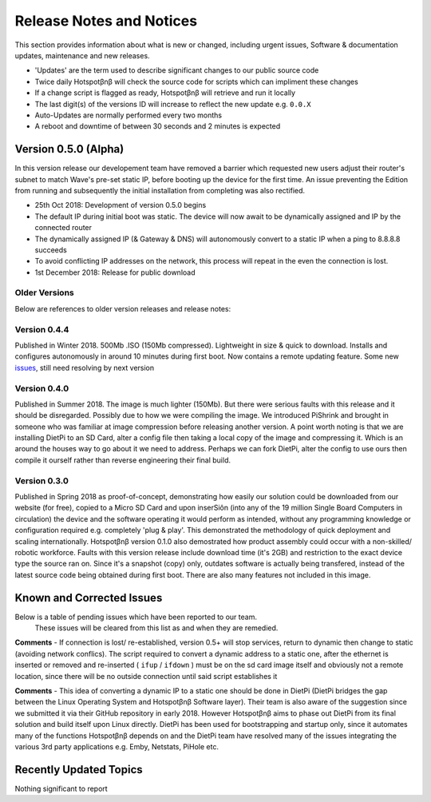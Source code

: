 Release Notes and Notices
================================================

This section provides information about what is new or changed, including urgent issues, Software & documentation updates, maintenance and new releases. 

- 'Updates' are the term used to describe significant changes to our public source code 

- Twice daily Hotspotβnβ will check the source code for scripts which can impliment these changes

- If a change script is flagged as ready, Hotspotβnβ will retrieve and run it locally

- The last digit(s) of the versions ID will increase to reflect the new update e.g. ``0.0.X``

- Auto-Updates are normally performed every two months

- A reboot and downtime of between 30 seconds and 2 minutes is expected

Version 0.5.0 (Alpha)
~~~~~~~~~~~~~~~~~~~~~~~~~~~~~~~~~~~~~~~~~~~~~~~~~~~~~~~~ 

In this version release our developement team have removed a barrier which requested new users adjust their router's subnet to match Wave's pre-set static IP, before booting up the device for the first time. An issue preventing the Edition from running and subsequently the initial installation from completing was also rectified. 

- 25th Oct 2018: Development of version 0.5.0 begins
- The default IP during initial boot was static. The device will now await to be dynamically assigned and IP by the connected router
- The dynamically assigned IP (& Gateway & DNS) will autonomously convert to a static IP when a ping to 8.8.8.8 succeeds
- To avoid conflicting IP addresses on the network, this process will repeat in the even the connection is lost. 
- 1st December 2018: Release for public download


Older Versions
####################

Below are references to older version releases and release notes: 

.. csv-table:: Table 1.0 - archived versions of Hotspotβnβ
   :file: _static/firmware.csv
   :widths: 20, 20, 20, 20, 20
   :header-rows: 1
   
   
Version 0.4.4
####################

Published in Winter 2018. 500Mb .ISO (150Mb compressed). Lightweight in size & quick to download. Installs and configures autonomously in around 10 minutes during first boot. Now contains a remote updating feature. Some new `issues <#known-and-corrected-issues>`__, still need resolving by next version
   
Version 0.4.0
####################

Published in Summer 2018. The image is much lighter (150Mb). But there were serious faults with this release and it should be disregarded. Possibly due to how we were compiling the image. We introduced PiShrink and brought in someone who was familiar at image compression before releasing another version. A point worth noting is that we are installing DietPi to an SD Card, alter a config file then taking a local copy of the image and compressing it. Which is an around the houses way to go about it we need to address. Perhaps we can fork DietPi, alter the config to use ours then compile it ourself rather than reverse engineering their final build.   


Version 0.3.0
####################

Published in Spring 2018 as proof-of-concept, demonstrating how easily our solution could be downloaded from our website (for free), copied to a Micro SD Card and upon inserSiôn (into any of the 19 million Single Board Computers in circulation) the device and the software operating it would perform as intended, without any programming knowledge or configuration required e.g. completely 'plug & play'. This demonstrated the methodology of quick deployment and scaling internationally. Hotspotβnβ version 0.1.0 also demostrated how product assembly could occur with a non-skilled/ robotic workforce. Faults with this version release include download time (it's 2GB) and restriction to the exact device type the source ran on. Since it's a snapshot (copy) only, outdates software is actually being transfered, instead of the latest source code being obtained during first boot. There are also many features not included in this image.   
  
  
Known and Corrected Issues
~~~~~~~~~~~~~~~~~~~~~~~~~~~~~~~~~~~~~~~~~~~~~~~~~~~~~~

Below is a table of pending issues which have been reported to our team. 
	These issues will be cleared from this list as and when they are remedied. 

.. csv-table:: Table 1.1 - Known Issues
   :file: _static/issues.csv
   :widths: 10, 10, 20, 60
   :header-rows: 1
   
**Comments** - If connection is lost/ re-established, version 0.5+ will stop services, return to dynamic then change to static (avoiding network conflics). The script required to convert a dynamic address to a static one, after the ethernet is inserted or removed and re-inserted ( ``ifup`` / ``ifdown`` ) must be on the sd card image itself and obviously not a remote location, since there will be no outside connection until said script establishes it

**Comments** - This idea of converting a dynamic IP to a static one should be done in DietPi (DietPi bridges the gap between the Linux Operating System and Hotspotβnβ Software layer). Their team is also aware of the suggestion since we submitted it via their GitHub repository in early 2018. However Hotspotβnβ aims to phase out DietPi from its final solution and build itself upon Linux directly. DietPi has been used for bootstrapping and startup only, since it automates many of the functions Hotspotβnβ depends on and the DietPi team have resolved many of the issues integrating the various 3rd party applications e.g. Emby, Netstats, PiHole etc.

Recently Updated Topics
~~~~~~~~~~~~~~~~~~~~~~~~

Nothing significant to report


